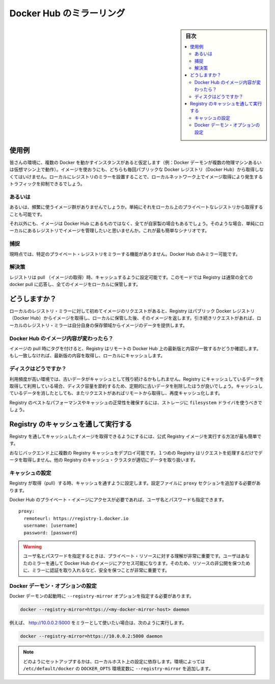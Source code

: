 .. -*- coding: utf-8 -*-
.. URL: https://docs.docker.com/registry/recipes/mirror/
.. SOURCE: -
   doc version: 1.10
.. check date: 2016/03/12
.. -------------------------------------------------------------------

.. Registry as a pull through cache

.. _registry-as-a-pull-through-cache:

========================================
Docker Hub のミラーリング
========================================

.. sidebar:: 目次

   .. contents:: 
       :depth: 3
       :local:

.. Use-case

使用例
==========

.. If you have multiple instances of Docker running in your environment (e.g., multiple physical or virtual machines, all running the Docker daemon), each time one of them requires an image that it doesn’t have it will go out to the internet and fetch it from the public Docker registry. By running a local registry mirror, you can keep most of the redundant image fetch traffic on your local network.

皆さんの環境に、複数の Docker を動かすインスタンスがあると仮定します（例：Docker デーモンが複数の物理マシンあるいは仮想マシン上で動作）。イメージを使おうにも、どちらも毎回パブリックな Docker レジストリ（Docker Hub）から取得しなくてはいけません。ローカルにレジストリのミラーを設置することで、ローカルネットワーク上でイメージ取得により発生するトラフィックを抑制できるでしょう。

.. Alternatives

あるいは
----------

.. Alternatively, if the set of images you are using is well delimited, you can simply pull them manually and push them to a simple, local, private registry.

あるいは、頻繁に使うイメージ群がありませんでしょうか。単純にそれをローカル上のプライベートなレジストリから取得することも可能です。

.. Furthermore, if your images are all built in-house, not using the Hub at all and relying entirely on your local registry is the simplest scenario.

それ以外にも、イメージは Docker Hub にあるものではなく、全てが自家製の場合もあるでしょう。そのような場合、単純にローカルにあるレジストリでイメージを管理したいと思いませんか。これが最も簡単なシナリオです。

.. Gotcha

捕捉
----------

.. It’s currently not possible to mirror another private registry. Only the central Hub can be mirrored.

現時点では、特定のプライベート・レジストリをミラーする機能がありません。Docker Hub のみミラー可能です。

.. Solution

解決策
----------

.. The Registry can be configured as a pull through cache. In this mode a Registry responds to all normal docker pull requests but stores all content locally.

レジストリは pull （イメージの取得）時、キャッシュするように設定可能です。このモードでは Registry は通常の全ての docker pull に応答し、全てのイメージをローカルに保管します。

.. How does it work?

どうしますか？
====================

.. The first time you request an image from your local registry mirror, it pulls the image from the public Docker registry and stores it locally before handing it back to you. On subsequent requests, the local registry mirror is able to serve the image from its own storage.

ローカルのレジストリ・ミラーに対して初めてイメージのリクエストがあると、Registry はパブリック Docker レジストリ（Docker Hub）からイメージを取得し、ローカルに保管した後、そのイメージを返します。引き続きリクエストがあれば、ローカルのレジストリ・ミラーは自分自身の保存領域からイメージのデータを提供します。

.. What if the content changes on the Hub?

Docker Hub のイメージ内容が変わったら？
----------------------------------------

.. When a pull is attempted with a tag, the Registry will check the remote to ensure if it has the latest version of the requested content. If it doesn’t it will fetch the latest content and cache it.

イメージの pull 時にタグを付けると、Registry はリモートの Docker Hub 上の最新版と内容が一致するかどうか確認します。もし一致しなければ、最新版の内容を取得し、ローカルにキャッシュします。

.. What about my disk?

ディスクはどうですか？
------------------------------

.. In environments with high churn rates, stale data can build up in the cache. When running as a pull through cache the Registry will periodically remove old content to save disk space. Subsequent requests for removed content will cause a remote fetch and local re-caching.

利用頻度が高い環境では、古いデータがキャッシュとして残り続けるかもしれません。Registry にキャッシュしているデータを取得して利用している場合、ディスク容量を節約するため、定期的に古いデータを削除したほうが良いでしょう。キャッシュしているデータを消したとしても、またリクエストがあればリモートから取得し、再度キャッシュ化します。

.. To ensure best performance and guarantee correctness the Registry cache should be configured to use the filesystem driver for storage.

Registry のベストなパフォーマンスやキャッシュの正常性を確保するには、ストレージに ``filesystem`` ドライバを使うべきでしょう。

.. Running a Registry as a pull through cache

Registry のキャッシュを通して実行する
========================================

.. The easiest way to run a registry as a pull through cache is to run the official Registry image.

Registry を通してキャッシュしたイメージを取得できるようにするには、公式 Registry イメージを実行する方法が最も簡単です。

.. Multiple registry caches can be deployed over the same back-end. A single registry cache will ensure that concurrent requests do not pull duplicate data, but this property will not hold true for a registry cache cluster.

おなじバックエンド上に複数の Registry キャッシュをデプロイ可能です。１つめの Registry はリクエストを処理するだけでデータを取得しません。他の Registry のキャッシュ・クラスタが適切にデータを取り扱います。

.. Configuring the cache

キャッシュの設定
--------------------

.. To configure a Registry to run as a pull through cache, the addition of a proxy section is required to the config file.

Registry が取得（pull）する時、キャッシュを通すように設定します。設定ファイルに ``proxy`` セクションを追加する必要があります。

.. In order to access private images on the Docker Hub, a username and password can be supplied.

Docker Hub のプライベート・イメージにアクセスが必要であれば、ユーザ名とパスワードも指定できます。

::

   proxy:
     remoteurl: https://registry-1.docker.io
     username: [username]
     password: [password]

..    :warn: if you specify a username and password, it’s very important to understand that private resources that this user has access to on the Hub will be made available on your mirror. It’s thus paramount that you secure your mirror by implementing authentication if you expect these resources to stay private!

.. warning::

   ユーザ名とパスワードを指定するときは、プライベート・リソースに対する理解が非常に重要です。ユーザはあなたのミラーを通して Docker Hub のイメージにアクセス可能になります。そのため、リソースの非公開を保つために、ミラーに認証を取り入れるなど、安全を保つことが非常に重要です。

.. Configuring the Docker daemon

Docker デーモン・オプションの設定
----------------------------------------

.. You will need to pass the --registry-mirror option to your Docker daemon on startup:

Docker デーモンの起動時に ``--registry-mirror`` オプションを指定する必要があります。

.. code-block:: bash

   docker --registry-mirror=https://<my-docker-mirror-host> daemon

.. For example, if your mirror is serving on http://10.0.0.2:5000, you would run:

例えば、 http://10.0.0.2:5000 をミラーとして使いたい場合は、次のように実行します。

.. code-block:: bash

   docker --registry-mirror=https://10.0.0.2:5000 daemon

.. NOTE: Depending on your local host setup, you may be able to add the --registry-mirror option to the DOCKER_OPTS variable in /etc/default/docker.

.. note::

   どのようにセットアップするかは、ローカルホスト上の設定に依存します。環境によっては ``/etc/default/docker`` の ``DOCKER_OPTS`` 環境変数に ``--registry-mirror`` を追加します。

.. seealso:: 

   Registry as a pull through
      https://docs.docker.com/registry/nginx/
